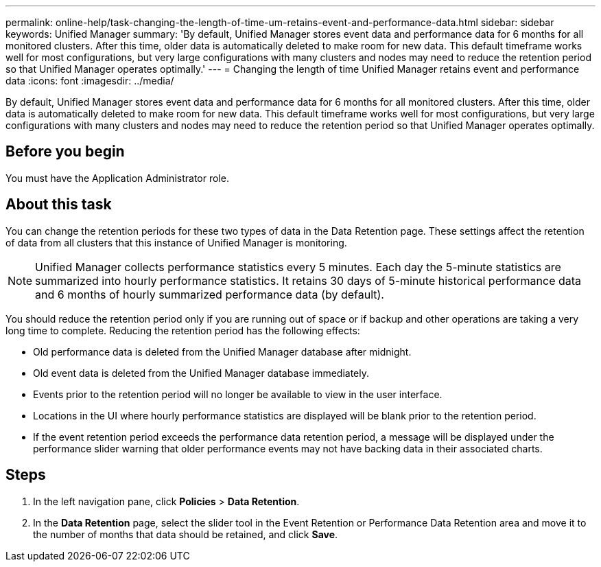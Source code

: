 ---
permalink: online-help/task-changing-the-length-of-time-um-retains-event-and-performance-data.html
sidebar: sidebar
keywords: Unified Manager
summary: 'By default, Unified Manager stores event data and performance data for 6 months for all monitored clusters. After this time, older data is automatically deleted to make room for new data. This default timeframe works well for most configurations, but very large configurations with many clusters and nodes may need to reduce the retention period so that Unified Manager operates optimally.'
---
= Changing the length of time Unified Manager retains event and performance data
:icons: font
:imagesdir: ../media/

[.lead]
By default, Unified Manager stores event data and performance data for 6 months for all monitored clusters. After this time, older data is automatically deleted to make room for new data. This default timeframe works well for most configurations, but very large configurations with many clusters and nodes may need to reduce the retention period so that Unified Manager operates optimally.

== Before you begin

You must have the Application Administrator role.

== About this task

You can change the retention periods for these two types of data in the Data Retention page. These settings affect the retention of data from all clusters that this instance of Unified Manager is monitoring.

[NOTE]
====
Unified Manager collects performance statistics every 5 minutes. Each day the 5-minute statistics are summarized into hourly performance statistics. It retains 30 days of 5-minute historical performance data and 6 months of hourly summarized performance data (by default).
====

You should reduce the retention period only if you are running out of space or if backup and other operations are taking a very long time to complete. Reducing the retention period has the following effects:

* Old performance data is deleted from the Unified Manager database after midnight.
* Old event data is deleted from the Unified Manager database immediately.
* Events prior to the retention period will no longer be available to view in the user interface.
* Locations in the UI where hourly performance statistics are displayed will be blank prior to the retention period.
* If the event retention period exceeds the performance data retention period, a message will be displayed under the performance slider warning that older performance events may not have backing data in their associated charts.

== Steps

. In the left navigation pane, click *Policies* > *Data Retention*.
. In the *Data Retention* page, select the slider tool in the Event Retention or Performance Data Retention area and move it to the number of months that data should be retained, and click *Save*.
